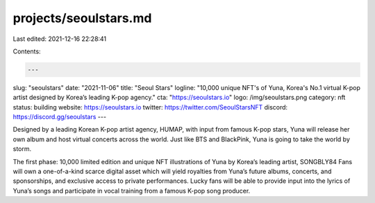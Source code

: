 projects/seoulstars.md
======================

Last edited: 2021-12-16 22:28:41

Contents:

.. code-block:: md

    ---
slug: "seoulstars"
date: "2021-11-06"
title: "Seoul Stars"
logline: "10,000 unique NFT's of Yuna, Korea's No.1 virtual K-pop artist designed by Korea’s leading K-pop agency."
cta: "https://seoulstars.io"
logo: /img/seoulstars.png
category: nft
status: building
website: https://seoulstars.io
twitter: https://twitter.com/SeoulStarsNFT
discord: https://discord.gg/seoulstars
---

Designed by a leading Korean K-pop artist agency, HUMAP, with input from famous K-pop stars, 
Yuna will release her own album and host virtual concerts across the world. Just like BTS and BlackPink, Yuna is going to take the world by storm.

The first phase: 10,000 limited edition and unique NFT illustrations of Yuna by Korea’s leading artist, SONGBLY84
Fans will own a one-of-a-kind scarce digital asset which will yield royalties from Yuna’s future albums, concerts, and sponsorships, 
and exclusive access to private performances. Lucky fans will be able to provide input into the lyrics of Yuna’s songs and participate in vocal training 
from a famous K-pop song producer.


